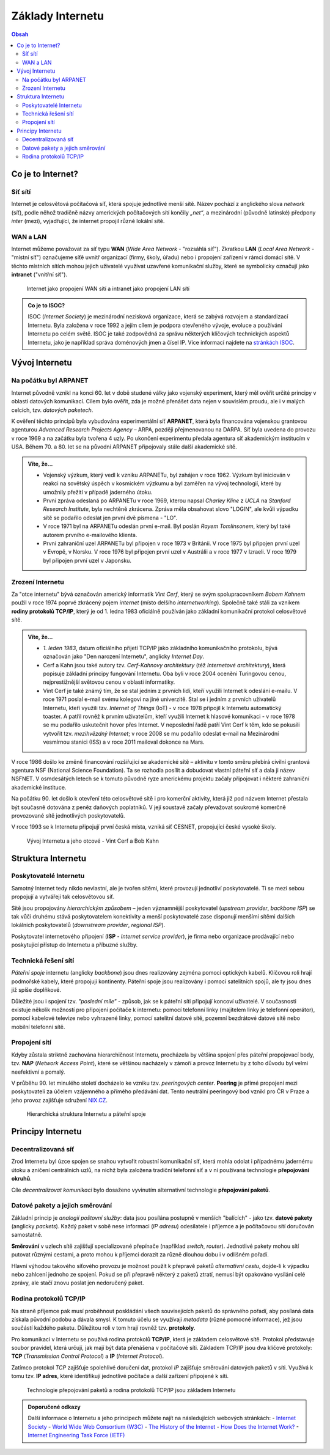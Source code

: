 ==================
Základy Internetu
==================

.. contents:: Obsah
    :depth: 3

Co je to Internet?
==================

Síť sítí
--------
Internet je celosvětová počítačová síť, která spojuje jednotlivé menší sítě. Název pochází z anglického slova *network* (síť), podle něhož tradičně názvy amerických počítačových sítí končily *„net“*, a mezinárodní (původně latinské) předpony *inter* (mezi), vyjadřující, že internet propojil různé lokální sítě.

WAN a LAN
---------
Internet můžeme považovat za síť typu **WAN** (*Wide Area Network* - "rozsáhlá síť"). Zkratkou **LAN** (*Local Area Network* - "místní síť") označujeme síťě uvnitř organizací (firmy, školy, úřadu) nebo i propojení zařízení v rámci domácí sítě. V těchto místních sítích mohou jejich uživatelé využívat uzavřené komunikační služby, které se symbolicky označují jako **intranet** ("vnitřní síť").

.. figure:: media/internet-a-intranet.jpg
    :alt: Internet, intranet, WAN, LAN
    :figclass: center

    Internet jako propojení WAN sítí a intranet jako propojení LAN sítí

.. admonition:: Co je to ISOC?
    :class: zajimavost

    ISOC (*Internet Society*) je mezinárodní nezisková organizace, která se zabývá rozvojem a standardizací Internetu. Byla založena v roce 1992 a jejím cílem je podpora otevřeného vývoje, evoluce a používání Internetu po celém světě. ISOC je také zodpovědná za správu některých klíčových technických aspektů Internetu, jako je například správa doménových jmen a čísel IP. Více informací najdete na `stránkách ISOC <https://www.internetsociety.org/>`_.


Vývoj Internetu
===============

Na počátku byl ARPANET
----------------------
Internet původně vznikl na konci 60. let v době studené války jako vojenský experiment, který měl ověřit určité principy v oblasti datových komunikací. Cílem bylo ověřit, zda je možné přenášet data nejen v souvislém proudu, ale i v malých celcích, tzv. *datových paketech*.

K ověření těchto principů byla vybudována experimentální síť **ARPANET**, která byla financována vojenskou grantovou agenturou *Advanced Research Projects Agency* – ARPA, později přejmenovanou na DARPA. Síť byla uvedena do provozu v roce 1969 a na začátku byla tvořena 4 uzly. Po ukončení experimentu předala agentura síť akademickým institucím v USA. Během 70. a 80. let se na původní ARPANET připojovaly stále další akademické sítě.

.. admonition:: Víte, že...
    :class: vite-ze

    - Vojenský výzkum, který vedl k vzniku ARPANETu, byl zahájen v roce 1962. Výzkum byl iniciován v reakci na sovětský úspěch v kosmickém výzkumu a byl zaměřen na vývoj technologií, které by umožnily přežití v případě jaderného útoku.
    - První zpráva odeslaná po ARPANETu v roce 1969, kterou napsal *Charley Kline* z *UCLA* na *Stanford Research Institute*, byla nechtěně zkrácena. Zpráva měla obsahovat slovo "LOGIN", ale kvůli výpadku sítě se podařilo odeslat jen první dvě písmena - "LO".
    - V roce 1971 byl na ARPANETu odeslán první e-mail. Byl poslán *Rayem Tomlinsonem*, který byl také autorem prvního e-mailového klienta.
    - První zahraniční uzel ARPANETu byl připojen v roce 1973 v Británii. V roce 1975 byl připojen první uzel v Evropě, v Norsku. V roce 1976 byl připojen první uzel v Austrálii a v roce 1977 v Izraeli. V roce 1979 byl připojen první uzel v Japonsku.


Zrození Internetu
-----------------
Za "otce internetu" bývá označován americký informatik *Vint Cerf*, který se svým spolupracovníkem *Bobem Kahnem* použil v roce 1974 poprvé zkrácený pojem *internet* (místo delšího *internetworking*). Společně také stáli za vznikem **rodiny protokolů TCP/IP**, který je od 1. ledna 1983 oficiálně používán jako základní komunikační protokol celosvětové sítě.

.. admonition:: Víte, že...
    :class: vite-ze

    - *1. leden 1983*, datum oficiálního přijetí TCP/IP jako základního komunikačního protokolu, bývá označován jako "Den narození Internetu", anglicky *Internet Day*.  
    - Cerf a Kahn jsou také autory tzv. *Cerf-Kahnovy architektury* (též *Internetové architektury*), která popisuje základní principy fungování Internetu. Oba byli v roce 2004 oceněni Turingovou cenou, nejprestižnější světovou cenou v oblasti informatiky.
    - Vint Cerf je také známý tím, že se stal jedním z prvních lidí, kteří využili Internet k odeslání e-mailu. V roce 1971 poslal e-mail svému kolegovi na jiné univerzitě. Stal se i jedním z prvních uživatelů Internetu, kteří využili tzv. *Internet of Things* (IoT) - v roce 1978 připojil k Internetu automatický toaster. A patřil rovněž k prvním uživatelům, kteří využili Internet k hlasové komunikaci - v roce 1978 se mu podařilo uskutečnit hovor přes Internet. V neposlední řadě patří Vint Cerf k těm, kdo se pokusili vytvořit tzv. *mezihvězdný Internet*; v roce 2008 se mu podařilo odeslat e-mail na Mezinárodní vesmírnou stanici (ISS) a v roce 2011 mailoval dokonce na Mars. 


V roce 1986 došlo ke změně financování rozšiřující se akademické sítě – aktivitu v tomto směru přebírá civilní grantová agentura NSF (National Science Foundation). Ta se rozhodla posílit a dobudovat vlastní páteřní síť a dala ji název NSFNET. V osmdesátých letech se k tomuto původně ryze americkému projektu začaly připojovat i některé zahraniční akademické instituce.

Na počátku 90. let došlo k otevření této celosvětové sítě i pro komerční aktivity, která již pod názvem Internet přestala být současně dotována z peněz daňových poplatníků. V její soustavě začaly převažovat soukromé komerčně provozované sítě jednotlivých poskytovatelů.

V roce 1993 se k Internetu připojují první česká místa, vzniká síť CESNET, propojující české vysoké školy.

.. figure:: media/vyvoj-internetu.jpg
    :alt: Vývoj Internetu, otcové internetu
    :figclass: center

    Vývoj Internetu a jeho otcové - Vint Cerf a Bob Kahn



Struktura Internetu
===================

Poskytovatelé Internetu
-----------------------
Samotný Internet tedy nikdo nevlastní, ale je tvořen sítěmi, které provozují jednotliví poskytovatelé. Ti se mezi sebou propojují a vytvářejí tak celosvětovou síť.

Sítě jsou propojovány *hierarchickým způsobem* – jeden významnější poskytovatel (*upstream provider*, *backbone ISP*) se tak vůči druhému stává poskytovatelem konektivity a menší poskytovatelé zase disponují menšími sítěmi dalších lokálních poskytovatelů (*downstream provider*, *regional ISP*).
 
Poskytovatel internetového připojení (**ISP** - *Internet service provider*), je firma nebo organizace prodávající nebo poskytující přístup do Internetu a příbuzné služby.

Technická řešení sítí
--------------------- 
*Páteřní spoje* internetu (anglicky *backbone*) jsou dnes realizovány zejména pomocí optických kabelů. Klíčovou roli hrají podmořské kabely, které propojují kontinenty. Páteřní spoje jsou realizovány i pomocí satelitních spojů, ale ty jsou dnes již spíše doplňkové.
 
Důležité jsou i spojení tzv. *"poslední míle"* - způsob, jak se k páteřní síti připojují koncoví uživatelé. V současnosti existuje několik možností pro připojení počítače k internetu: pomocí telefonní linky (majitelem linky je telefonní operátor), pomocí kabelové televize nebo vyhrazené linky, pomocí satelitní datové sítě, pozemní bezdrátové datové sítě nebo mobilní telefonní sítě. 

Propojení sítí
--------------
Kdyby zůstala striktně zachována hierarchičnost Internetu, procházela by většina spojení přes páteřní propojovací body, tzv. **NAP** (*Network Access Point*), které se většinou nacházely v zámoří a provoz Internetu by z toho důvodu byl velmi neefektivní a pomalý. 

V průběhu 90. let minulého století docházelo ke vzniku tzv. *peeringových center*. **Peering** je přímé propojení mezi poskytovateli za účelem vzájemného a přímého předávání dat. Tento neutrální peeringový bod vznikl pro ČR v Praze a jeho provoz zajišťuje sdružení `NIX.CZ <https://nix.cz/cs>`_. 

.. figure:: media/struktura-internetu.jpg
    :alt: Poskytovatelé Internetu a páteřní spoje
    :figclass: center

    Hierarchická struktura Internetu a páteřní spoje


Principy Internetu
==================

Decentralizovaná síť
--------------------
Zrod Internetu byl úzce spojen se snahou vytvořit robustní komunikační síť, která mohla odolat i případnému jadernému útoku a zničení centrálních uzlů, na nichž byla založena tradiční telefonní síť a v ní používaná technologie **přepojování okruhů**. 

Cíle *decentralizovat komunikaci* bylo dosaženo vyvinutím alternativní technologie **přepojování paketů**.


Datové pakety a jejich směrování
--------------------------------
Základní princip je *analogií poštovní služby*: data jsou posílána postupně v menších "balících" - jako tzv. **datové pakety** (anglicky *packets*). Každý paket v sobě nese informaci (*IP adresu*) odesilatele i příjemce a je počítačovou sítí doručován samostatně.

**Směrování** v uzlech sítě zajišťují specializované přepínače (například *switch*, *router*). Jednotlivé pakety mohou sítí putovat různými cestami, a proto mohou k příjemci dorazit za různě dlouhou dobu i v odlišném pořadí. 

Hlavní výhodou takového síťového provozu je možnost použít k přepravě paketů *alternativní cestu*, dojde-li k výpadku nebo zahlcení jednoho ze spojení. Pokud se při přepravě některý z paketů ztratí, nemusí být opakováno vysílání celé zprávy, ale stačí znovu poslat jen nedoručený paket.


Rodina protokolů TCP/IP
-----------------------
Na straně příjemce pak musí proběhnout poskládání všech souvisejících paketů do správného pořadí, aby posílaná data získala původní podobu a dávala smysl. K tomuto účelu se využívají *metadata* (různé pomocné informace), jež jsou součástí každého paketu. Důležitou roli v tom hrají rovněž tzv. **protokoly**.

Pro komunikaci v Internetu se používá rodina protokolů **TCP/IP**, která je základem celosvětové sítě. Protokol představuje soubor pravidel, která určují, jak mají být data přenášena v počítačové síti. Základem TCP/IP jsou dva klíčové protokoly: **TCP** (*Transmission Control Protocol*) a **IP** (*Internet Protocol*).

Zatímco protokol *TCP* zajišťuje spolehlivé doručení dat, protokol *IP* zajišťuje směrování datových paketů v síti. Využívá k tomu tzv. **IP adres**, které identifikují jednotlivé počítače a další zařízení připojené k síti.

.. figure:: media/princip-internetu.jpg
    :alt: Princip Internetu, technologie přepojování paketů
    :figclass: center

    Technologie přepojování paketů a rodina protokolů TCP/IP jsou základem Internetu


.. admonition:: Doporučené odkazy
    :class: doporucene-odkazy 

    Další informace o Internetu a jeho principech můžete najít na následujících webových stránkách:
    - `Internet Society <https://www.internetsociety.org/>`_
    - `World Wide Web Consortium (W3C) <https://www.w3.org/>`_
    - `The History of the Internet <https://www.history.com/topics/inventions/invention-of-the-internet>`_
    - `How Does the Internet Work? <https://www.cloudflare.com/learning/ddos/glossary/how-does-the-internet-work/>`_
    - `Internet Engineering Task Force (IETF) <https://www.ietf.org/>`_